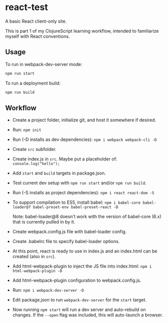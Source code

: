 #+STARTUP: showall

* react-test

A basic React client-only site.

This is part 1 of my ClojureScript learning workflow, intended to familiarize
myself with React conventions.

** Usage

To run in webpack-dev-server mode:

#+BEGIN_SRC sh
npm run start
#+END_SRC

To run a deployment build:

#+BEGIN_SRC sh
npm run build
#+END_SRC

** Workflow

- Create a project folder, initialize git, and host it somewhere if desired.
- Run: ~npm init~
- Run (-D installs as dev dependencies): ~npm i webpack webpack-cli -D~
- Create =src= subfolder.
- Create index.js in =src=.  Maybe put a placeholder of:
  ~console.log("hello");~
- Add =start= and =build= targets in package.json.
- Test current dev setup with ~npm run start~ and/or ~npm run build~.
- Run (-S installs as project dependencies): ~npm i react react-dom -S~
- To support compilation to ES5, install babel:
  ~npm i babel-core babel-loader@7 babel-preset-env babel-preset-react -D~

  Note: babel-loader@8 doesn't work with the version of babel-core (6.x) that
  is currently pulled in by it.
- Create webpack.config.js file with babel-loader config.
- Create .babelrc file to specify babel-loader options.
- At this point, react is ready to use in index.js and an index.html can be
  created (also in =src=).
- Add html-webpack-plugin to inject the JS file into index.html:
  ~npm i html-webpack-plugin -D~
- Add html-webpack-plugin configuration to webpack.config.js.
- Run: ~npm i webpack-dev-server -D~
- Edit package.json to run =webpack-dev-server= for the =start= target.
- Now running ~npm start~ will run a dev server and auto-rebuild on changes.
  If the =--open= flag was included, this will auto-launch a browser.
